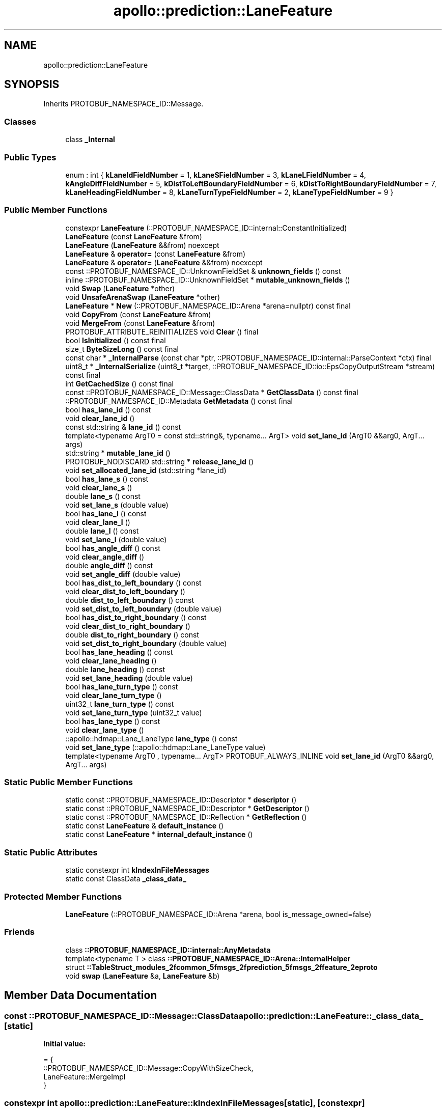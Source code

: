 .TH "apollo::prediction::LaneFeature" 3 "Sun Sep 3 2023" "Version 8.0" "Cyber-Cmake" \" -*- nroff -*-
.ad l
.nh
.SH NAME
apollo::prediction::LaneFeature
.SH SYNOPSIS
.br
.PP
.PP
Inherits PROTOBUF_NAMESPACE_ID::Message\&.
.SS "Classes"

.in +1c
.ti -1c
.RI "class \fB_Internal\fP"
.br
.in -1c
.SS "Public Types"

.in +1c
.ti -1c
.RI "enum : int { \fBkLaneIdFieldNumber\fP = 1, \fBkLaneSFieldNumber\fP = 3, \fBkLaneLFieldNumber\fP = 4, \fBkAngleDiffFieldNumber\fP = 5, \fBkDistToLeftBoundaryFieldNumber\fP = 6, \fBkDistToRightBoundaryFieldNumber\fP = 7, \fBkLaneHeadingFieldNumber\fP = 8, \fBkLaneTurnTypeFieldNumber\fP = 2, \fBkLaneTypeFieldNumber\fP = 9 }"
.br
.in -1c
.SS "Public Member Functions"

.in +1c
.ti -1c
.RI "constexpr \fBLaneFeature\fP (::PROTOBUF_NAMESPACE_ID::internal::ConstantInitialized)"
.br
.ti -1c
.RI "\fBLaneFeature\fP (const \fBLaneFeature\fP &from)"
.br
.ti -1c
.RI "\fBLaneFeature\fP (\fBLaneFeature\fP &&from) noexcept"
.br
.ti -1c
.RI "\fBLaneFeature\fP & \fBoperator=\fP (const \fBLaneFeature\fP &from)"
.br
.ti -1c
.RI "\fBLaneFeature\fP & \fBoperator=\fP (\fBLaneFeature\fP &&from) noexcept"
.br
.ti -1c
.RI "const ::PROTOBUF_NAMESPACE_ID::UnknownFieldSet & \fBunknown_fields\fP () const"
.br
.ti -1c
.RI "inline ::PROTOBUF_NAMESPACE_ID::UnknownFieldSet * \fBmutable_unknown_fields\fP ()"
.br
.ti -1c
.RI "void \fBSwap\fP (\fBLaneFeature\fP *other)"
.br
.ti -1c
.RI "void \fBUnsafeArenaSwap\fP (\fBLaneFeature\fP *other)"
.br
.ti -1c
.RI "\fBLaneFeature\fP * \fBNew\fP (::PROTOBUF_NAMESPACE_ID::Arena *arena=nullptr) const final"
.br
.ti -1c
.RI "void \fBCopyFrom\fP (const \fBLaneFeature\fP &from)"
.br
.ti -1c
.RI "void \fBMergeFrom\fP (const \fBLaneFeature\fP &from)"
.br
.ti -1c
.RI "PROTOBUF_ATTRIBUTE_REINITIALIZES void \fBClear\fP () final"
.br
.ti -1c
.RI "bool \fBIsInitialized\fP () const final"
.br
.ti -1c
.RI "size_t \fBByteSizeLong\fP () const final"
.br
.ti -1c
.RI "const char * \fB_InternalParse\fP (const char *ptr, ::PROTOBUF_NAMESPACE_ID::internal::ParseContext *ctx) final"
.br
.ti -1c
.RI "uint8_t * \fB_InternalSerialize\fP (uint8_t *target, ::PROTOBUF_NAMESPACE_ID::io::EpsCopyOutputStream *stream) const final"
.br
.ti -1c
.RI "int \fBGetCachedSize\fP () const final"
.br
.ti -1c
.RI "const ::PROTOBUF_NAMESPACE_ID::Message::ClassData * \fBGetClassData\fP () const final"
.br
.ti -1c
.RI "::PROTOBUF_NAMESPACE_ID::Metadata \fBGetMetadata\fP () const final"
.br
.ti -1c
.RI "bool \fBhas_lane_id\fP () const"
.br
.ti -1c
.RI "void \fBclear_lane_id\fP ()"
.br
.ti -1c
.RI "const std::string & \fBlane_id\fP () const"
.br
.ti -1c
.RI "template<typename ArgT0  = const std::string&, typename\&.\&.\&. ArgT> void \fBset_lane_id\fP (ArgT0 &&arg0, ArgT\&.\&.\&. args)"
.br
.ti -1c
.RI "std::string * \fBmutable_lane_id\fP ()"
.br
.ti -1c
.RI "PROTOBUF_NODISCARD std::string * \fBrelease_lane_id\fP ()"
.br
.ti -1c
.RI "void \fBset_allocated_lane_id\fP (std::string *lane_id)"
.br
.ti -1c
.RI "bool \fBhas_lane_s\fP () const"
.br
.ti -1c
.RI "void \fBclear_lane_s\fP ()"
.br
.ti -1c
.RI "double \fBlane_s\fP () const"
.br
.ti -1c
.RI "void \fBset_lane_s\fP (double value)"
.br
.ti -1c
.RI "bool \fBhas_lane_l\fP () const"
.br
.ti -1c
.RI "void \fBclear_lane_l\fP ()"
.br
.ti -1c
.RI "double \fBlane_l\fP () const"
.br
.ti -1c
.RI "void \fBset_lane_l\fP (double value)"
.br
.ti -1c
.RI "bool \fBhas_angle_diff\fP () const"
.br
.ti -1c
.RI "void \fBclear_angle_diff\fP ()"
.br
.ti -1c
.RI "double \fBangle_diff\fP () const"
.br
.ti -1c
.RI "void \fBset_angle_diff\fP (double value)"
.br
.ti -1c
.RI "bool \fBhas_dist_to_left_boundary\fP () const"
.br
.ti -1c
.RI "void \fBclear_dist_to_left_boundary\fP ()"
.br
.ti -1c
.RI "double \fBdist_to_left_boundary\fP () const"
.br
.ti -1c
.RI "void \fBset_dist_to_left_boundary\fP (double value)"
.br
.ti -1c
.RI "bool \fBhas_dist_to_right_boundary\fP () const"
.br
.ti -1c
.RI "void \fBclear_dist_to_right_boundary\fP ()"
.br
.ti -1c
.RI "double \fBdist_to_right_boundary\fP () const"
.br
.ti -1c
.RI "void \fBset_dist_to_right_boundary\fP (double value)"
.br
.ti -1c
.RI "bool \fBhas_lane_heading\fP () const"
.br
.ti -1c
.RI "void \fBclear_lane_heading\fP ()"
.br
.ti -1c
.RI "double \fBlane_heading\fP () const"
.br
.ti -1c
.RI "void \fBset_lane_heading\fP (double value)"
.br
.ti -1c
.RI "bool \fBhas_lane_turn_type\fP () const"
.br
.ti -1c
.RI "void \fBclear_lane_turn_type\fP ()"
.br
.ti -1c
.RI "uint32_t \fBlane_turn_type\fP () const"
.br
.ti -1c
.RI "void \fBset_lane_turn_type\fP (uint32_t value)"
.br
.ti -1c
.RI "bool \fBhas_lane_type\fP () const"
.br
.ti -1c
.RI "void \fBclear_lane_type\fP ()"
.br
.ti -1c
.RI "::apollo::hdmap::Lane_LaneType \fBlane_type\fP () const"
.br
.ti -1c
.RI "void \fBset_lane_type\fP (::apollo::hdmap::Lane_LaneType value)"
.br
.ti -1c
.RI "template<typename ArgT0 , typename\&.\&.\&. ArgT> PROTOBUF_ALWAYS_INLINE void \fBset_lane_id\fP (ArgT0 &&arg0, ArgT\&.\&.\&. args)"
.br
.in -1c
.SS "Static Public Member Functions"

.in +1c
.ti -1c
.RI "static const ::PROTOBUF_NAMESPACE_ID::Descriptor * \fBdescriptor\fP ()"
.br
.ti -1c
.RI "static const ::PROTOBUF_NAMESPACE_ID::Descriptor * \fBGetDescriptor\fP ()"
.br
.ti -1c
.RI "static const ::PROTOBUF_NAMESPACE_ID::Reflection * \fBGetReflection\fP ()"
.br
.ti -1c
.RI "static const \fBLaneFeature\fP & \fBdefault_instance\fP ()"
.br
.ti -1c
.RI "static const \fBLaneFeature\fP * \fBinternal_default_instance\fP ()"
.br
.in -1c
.SS "Static Public Attributes"

.in +1c
.ti -1c
.RI "static constexpr int \fBkIndexInFileMessages\fP"
.br
.ti -1c
.RI "static const ClassData \fB_class_data_\fP"
.br
.in -1c
.SS "Protected Member Functions"

.in +1c
.ti -1c
.RI "\fBLaneFeature\fP (::PROTOBUF_NAMESPACE_ID::Arena *arena, bool is_message_owned=false)"
.br
.in -1c
.SS "Friends"

.in +1c
.ti -1c
.RI "class \fB::PROTOBUF_NAMESPACE_ID::internal::AnyMetadata\fP"
.br
.ti -1c
.RI "template<typename T > class \fB::PROTOBUF_NAMESPACE_ID::Arena::InternalHelper\fP"
.br
.ti -1c
.RI "struct \fB::TableStruct_modules_2fcommon_5fmsgs_2fprediction_5fmsgs_2ffeature_2eproto\fP"
.br
.ti -1c
.RI "void \fBswap\fP (\fBLaneFeature\fP &a, \fBLaneFeature\fP &b)"
.br
.in -1c
.SH "Member Data Documentation"
.PP 
.SS "const ::PROTOBUF_NAMESPACE_ID::Message::ClassData apollo::prediction::LaneFeature::_class_data_\fC [static]\fP"
\fBInitial value:\fP
.PP
.nf
= {
    ::PROTOBUF_NAMESPACE_ID::Message::CopyWithSizeCheck,
    LaneFeature::MergeImpl
}
.fi
.SS "constexpr int apollo::prediction::LaneFeature::kIndexInFileMessages\fC [static]\fP, \fC [constexpr]\fP"
\fBInitial value:\fP
.PP
.nf
=
    1
.fi


.SH "Author"
.PP 
Generated automatically by Doxygen for Cyber-Cmake from the source code\&.
